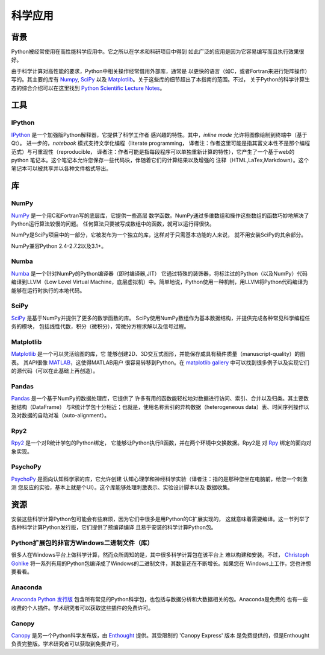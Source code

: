 
#######################
科学应用
#######################

.. image:: /_static/photos/33925223870_97e44f5629_k_d.jpg


*******
背景
*******


Python被经常使用在高性能科学应用中。它之所以在学术和科研项目中得到
如此广泛的应用是因为它容易编写而且执行效果很好。


由于科学计算对高性能的要求，Python中相关操作经常借用外部库，通常是
以更快的语言（如C，或者Fortran来进行矩阵操作）写的。其主要的库有 `Numpy`_,
`SciPy`_ 以及 `Matplotlib`_。关于这些库的细节超出了本指南的范围。不过，
关于Python的科学计算生态的综合介绍可以在这里找到
`Python Scientific Lecture Notes <http://scipy-lectures.github.com/>`_。


*****
工具
*****

IPython
~~~~~~~


`IPython <http://ipython.org/>`_ 是一个加强版Python解释器，它提供了科学工作者
感兴趣的特性。其中，`inline mode` 允许将图像绘制到终端中（基于Qt）。
进一步的，`notebook` 模式支持文学化编程（literate programming，
译者注：作者这里可能是指其富文本性不是那个编程范式）与可重现性（reproducible，
译者注：作者可能是指每段程序可以单独重新计算的特性），它产生了一个基于web的
python 笔记本。这个笔记本允许您保存一些代码块，伴随着它们的计算结果以及增强的
注释（HTML,LaTex,Markdown）。这个笔记本可以被共享并以各种文件格式导出。


*****
库
*****

NumPy
~~~~~

`NumPy <http://numpy.scipy.org/>`_ 是一个用C和Fortran写的底层库，它提供一些高层
数学函数。NumPy通过多维数组和操作这些数组的函数巧妙地解决了Python运行算法较慢的问题。
任何算法只要被写成数组中的函数，就可以运行得很快。

NumPy是SciPy项目中的一部分，它被发布为一个独立的库，这样对于只需基本功能的人来说，
就不用安装SciPy的其余部分。

NumPy兼容Python 2.4-2.7.2以及3.1+。

Numba
~~~~~

`Numba <http://numba.pydata.org>`_ 是一个针对NumPy的Python编译器（即时编译器,JIT）
它通过特殊的装饰器，将标注过的Python（以及NumPy）代码编译到LLVM（Low Level Virtual Machine，底层虚拟机）中。简单地说，Python使用一种机制，用LLVM将Python代码编译为
能够在运行时执行的本地代码。

SciPy
~~~~~

`SciPy <http://scipy.org/>`_ 是基于NumPy并提供了更多的数学函数的库。
SciPy使用NumPy数组作为基本数据结构，并提供完成各种常见科学编程任务的模块，
包括线性代数，积分（微积分），常微分方程求解以及信号过程。

Matplotlib
~~~~~~~~~~

`Matplotlib <http://matplotlib.sourceforge.net/>`_ 是一个可以灵活绘图的库，它
能够创建2D、3D交互式图形，并能保存成具有稿件质量（manuscript-quality）的图表。
其API很像 `MATLAB <http://www.mathworks.com/products/matlab/>`_，这使得MATLAB用户
很容易转移到Python。在 `matplotlib gallery <http://matplotlib.sourceforge.net/gallery.html>`_ 中可以找到很多例子以及实现它们的源代码（可以在此基础上再创造）。

Pandas
~~~~~~

`Pandas <http://pandas.pydata.org/>`_ 是一个基于NumPy的数据处理库，它提供了
许多有用的函数能轻松地对数据进行访问、索引、合并以及归类。其主要数据结构（DataFrame）
与R统计学包十分相近；也就是，使用名称索引的异构数据（heterogeneous data）表、时间序列操作以及对数据的自动对准（auto-alignment）。

Rpy2
~~~~

`Rpy2 <http://rpy2.bitbucket.org>`_ 是一个对R统计学包的Python绑定，
它能够让Python执行R函数，并在两个环境中交换数据。Rpy2是
对 `Rpy <http://rpy.sourceforge.net/rpy.html>`_ 绑定的面向对象实现。

PsychoPy
~~~~~~~~

`PsychoPy <http://www.psychopy.org/>`_ 是面向认知科学家的库，它允许创建
认知心理学和神经科学实验（译者注：指的是那种您坐在电脑前，给您一个刺激测
您反应的实验，基本上就是个UI）。这个库能够处理刺激表示、实验设计脚本以及
数据收集。


*********
资源
*********

安装这些科学计算Python包可能会有些麻烦，因为它们中很多是用Python的C扩展实现的，
这就意味着需要编译。这一节列举了各种科学计算Python发行版，它们提供了预编译编译
且易于安装的科学计算Python包。

Python扩展包的非官方Windows二进制文件（库）
~~~~~~~~~~~~~~~~~~~~~~~~~~~~~~~~~~~~~~~~~~~~~~~~~~~~~~~~

很多人在Windows平台上做科学计算，然而众所周知的是，其中很多科学计算包在该平台上
难以构建和安装。不过， `Christoph Gohlke <http://www.lfd.uci.edu/~gohlke/pythonlibs/>`_ 将一系列有用的Python包编译成了Windows的二进制文件，其数量还在不断增长。如果您在
Windows上工作，您也许想要看看。

Anaconda
~~~~~~~~

`Anaconda Python 发行版 <https://store.continuum.io/cshop/anaconda>`_
包含所有常见的Python科学包，也包括与数据分析和大数据相关的包。Anaconda是免费的
也有一些收费的个人插件。学术研究者可以获取这些插件的免费许可。

Canopy
~~~~~~

`Canopy <https://www.enthought.com/products/canopy/>`_ 是另一个Python科学发布版，由
`Enthought <https://www.enthought.com/>`_ 提供。其受限制的 'Canopy Express' 版本
是免费提供的，但是Enthought负责完整版。学术研究者可以获取到免费许可。
